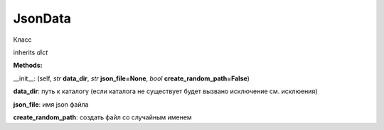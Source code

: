 

JsonData
===================================

Класс

inherits *dict*

**Methods:**

.. role:: blue

:blue:`__init__`: (self, *str* **data_dir**, *str* **json_file=None**, *bool* **create_random_path=False**)



**data_dir**: путь к каталогу (если каталога не существует будет вызвано исключение см. исклюения)

**json_file**: имя json файла

**create_random_path**: создать файл со случайным именем